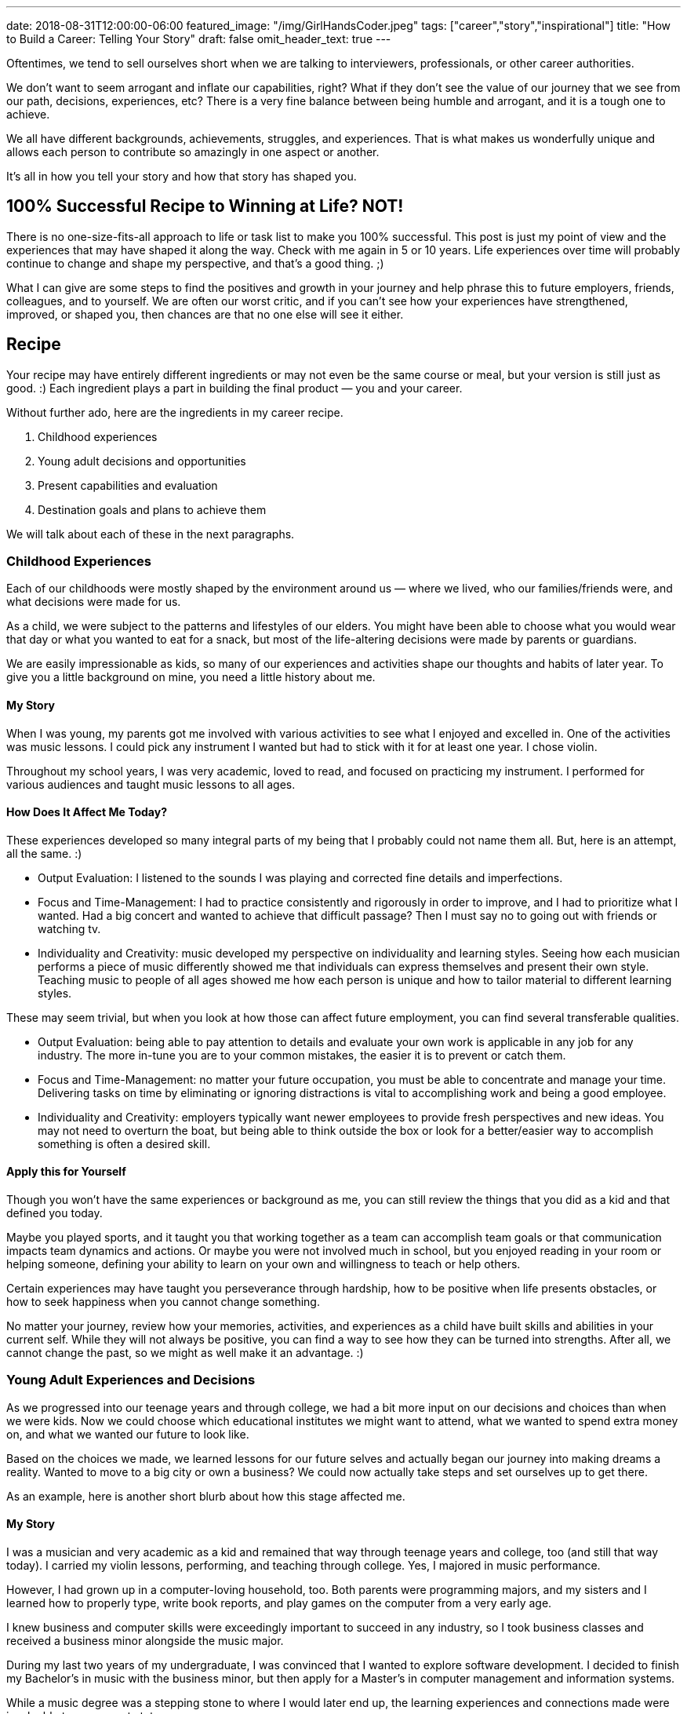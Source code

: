 ---
date: 2018-08-31T12:00:00-06:00
featured_image: "/img/GirlHandsCoder.jpeg"
tags: ["career","story","inspirational"]
title: "How to Build a Career: Telling Your Story"
draft: false
omit_header_text: true
---

Oftentimes, we tend to sell ourselves short when we are talking to interviewers, professionals, or other career authorities.

We don’t want to seem arrogant and inflate our capabilities, right? What if they don’t see the value of our journey that we see from our path, decisions, experiences, etc? There is a very fine balance between being humble and arrogant, and it is a tough one to achieve.

We all have different backgrounds, achievements, struggles, and experiences. That is what makes us wonderfully unique and allows each person to contribute so amazingly in one aspect or another.

It’s all in how you tell your story and how that story has shaped you.

== 100% Successful Recipe to Winning at Life? NOT!

There is no one-size-fits-all approach to life or task list to make you 100% successful. This post is just my point of view and the experiences that may have shaped it along the way. Check with me again in 5 or 10 years. Life experiences over time will probably continue to change and shape my perspective, and that’s a good thing. ;)

What I can give are some steps to find the positives and growth in your journey and help phrase this to future employers, friends, colleagues, and to yourself. We are often our worst critic, and if you can’t see how your experiences have strengthened, improved, or shaped you, then chances are that no one else will see it either.

== Recipe

Your recipe may have entirely different ingredients or may not even be the same course or meal, but your version is still just as good. :) Each ingredient plays a part in building the final product — you and your career.

Without further ado, here are the ingredients in my career recipe.

1. Childhood experiences
2. Young adult decisions and opportunities
3. Present capabilities and evaluation
4. Destination goals and plans to achieve them

We will talk about each of these in the next paragraphs.

=== Childhood Experiences

Each of our childhoods were mostly shaped by the environment around us — where we lived, who our families/friends were, and what decisions were made for us.

As a child, we were subject to the patterns and lifestyles of our elders. You might have been able to choose what you would wear that day or what you wanted to eat for a snack, but most of the life-altering decisions were made by parents or guardians.

We are easily impressionable as kids, so many of our experiences and activities shape our thoughts and habits of later year. To give you a little background on mine, you need a little history about me.

==== My Story

When I was young, my parents got me involved with various activities to see what I enjoyed and excelled in. One of the activities was music lessons. I could pick any instrument I wanted but had to stick with it for at least one year. I chose violin.

Throughout my school years, I was very academic, loved to read, and focused on practicing my instrument. I performed for various audiences and taught music lessons to all ages.

==== How Does It Affect Me Today?

These experiences developed so many integral parts of my being that I probably could not name them all. But, here is an attempt, all the same. :)

* Output Evaluation: I listened to the sounds I was playing and corrected fine details and imperfections.
* Focus and Time-Management: I had to practice consistently and rigorously in order to improve, and I had to prioritize what I wanted. Had a big concert and wanted to achieve that difficult passage? Then I must say no to going out with friends or watching tv.
* Individuality and Creativity: music developed my perspective on individuality and learning styles. Seeing how each musician performs a piece of music differently showed me that individuals can express themselves and present their own style. Teaching music to people of all ages showed me how each person is unique and how to tailor material to different learning styles.

These may seem trivial, but when you look at how those can affect future employment, you can find several transferable qualities.

* Output Evaluation: being able to pay attention to details and evaluate your own work is applicable in any job for any industry. The more in-tune you are to your common mistakes, the easier it is to prevent or catch them.
* Focus and Time-Management: no matter your future occupation, you must be able to concentrate and manage your time. Delivering tasks on time by eliminating or ignoring distractions is vital to accomplishing work and being a good employee.
* Individuality and Creativity: employers typically want newer employees to provide fresh perspectives and new ideas. You may not need to overturn the boat, but being able to think outside the box or look for a better/easier way to accomplish something is often a desired skill.

==== Apply this for Yourself

Though you won’t have the same experiences or background as me, you can still review the things that you did as a kid and that defined you today.

Maybe you played sports, and it taught you that working together as a team can accomplish team goals or that communication impacts team dynamics and actions. Or maybe you were not involved much in school, but you enjoyed reading in your room or helping someone, defining your ability to learn on your own and willingness to teach or help others.

Certain experiences may have taught you perseverance through hardship, how to be positive when life presents obstacles, or how to seek happiness when you cannot change something.

No matter your journey, review how your memories, activities, and experiences as a child have built skills and abilities in your current self. While they will not always be positive, you can find a way to see how they can be turned into strengths. After all, we cannot change the past, so we might as well make it an advantage. :)

=== Young Adult Experiences and Decisions

As we progressed into our teenage years and through college, we had a bit more input on our decisions and choices than when we were kids. Now we could choose which educational institutes we might want to attend, what we wanted to spend extra money on, and what we wanted our future to look like.

Based on the choices we made, we learned lessons for our future selves and actually began our journey into making dreams a reality. Wanted to move to a big city or own a business? We could now actually take steps and set ourselves up to get there.

As an example, here is another short blurb about how this stage affected me.

==== My Story

I was a musician and very academic as a kid and remained that way through teenage years and college, too (and still that way today). I carried my violin lessons, performing, and teaching through college. Yes, I majored in music performance.

However, I had grown up in a computer-loving household, too. Both parents were programming majors, and my sisters and I learned how to properly type, write book reports, and play games on the computer from a very early age.

I knew business and computer skills were exceedingly important to succeed in any industry, so I took business classes and received a business minor alongside the music major.

During my last two years of my undergraduate, I was convinced that I wanted to explore software development. I decided to finish my Bachelor’s in music with the business minor, but then apply for a Master’s in computer management and information systems.

While a music degree was a stepping stone to where I would later end up, the learning experiences and connections made were invaluable to my current state.

==== How Does It Affect Me Today?

Just as with childhood experiences, the decisions I made helped me accomplish the goals I wanted, even if those goals changed. Let me try to show how.

* Structure and Creativity: in deciding to change my major, I realized that programming and music had several things in common. Both combined a logical and scientific structure with creative expression. Within certain bounds (making the program operate correctly and consistently), programming offered people the chance to write something unique, elegant, and simple. Music also allowed for creative interpretation and self-expression through a structure of musical form and music theory.
* Transition Opportunities: I found a way to combine both my interests and gain a bit of experience, as well. I was the university orchestra’s assistant at the time, and the orchestra was in desperate need to catalog and track all of the musical parts in the library. I took it upon myself to create a local database catalog, as well as a rudimentary tracking system of music loans and missing parts within the department.
* Non-school Activities: I taught music lessons and played violin for weddings and other events throughout college. I organized music, communicated with event coordinators and fellow musicians, and planned details.

These activities may not seem like they could bridge the two degrees, but they did (surprisingly well).

* Structure and Creativity: I was able to find the overlap between the two interests apply the skills I learned in music to development. The same thing I loved in one could be adjusted to help me in the next.
* Transition Opportunities: there was a way for me to gain experience with the new skill before trying to get a job in it. I was able to complete the music library project before graduation and add an experience in my new career.
* Non-school Activities: planning and performing for events gave me leadership, coordination, professional communication, and so many other skills. I also gained confidence through performing and leading the group.

==== Apply this for Yourself

Your experiences will differ, but you can still find elements that help you with any pursuit. You might need to get creative, but you can probably find how college social groups, leadership opportunities, working a local job, living in a dorm, or other activities helped build skills and attitudes.

=== Present Capabilities and Evaluation

So far, we have scanned back through our pasts to find the sources of skill sets, decisions, attitudes, and interests. Hopefully, you have found some interesting and helpful details you may not have realized.

Now is the time to review the daily activities and decisions you are making right now and evaluate if those are putting you on a path to where you want to be.

What kind of story do your habits and lifestyle tell and does it match what you want? Are you looking to change positions, but not investing any time in reading current industry news, learning something new, or connecting with people for the desired position type? Or do you want to take on a new project at work, but are not learning the skills you need on your own before someone else tells you you can?

If this is you, know that we all have our moments in life where we coast and let life occur happen to us, rather than exerting effort to change something. If you are happy exactly where you are, that’s ok, too. We should all take moments to enjoy where we are and appreciate what we achieved to reach it.

However, if you want something to change (whether job, career, relationship, location, etc), then you must take action in the present. No one else has the driver’s seat to your life, which is good news!

Your daily habits affect where you end up, and the decisions you make create the pivot points for future directions. So really evaluate how your present self is writing your story through daily life.

=== Destination Goals and Plans to Achieve Them

What do you want in your future? Whether you are still a student, a new professional, a seasoned employee, or retired, you still can make changes to set your future up differently. As we discussed in the last section, taking steps in the present will put you on a path, but where does that path end up?

This is when you decide which destinations and results you want to achieve and adjust your daily habits and past experiences to fill the skills needed.

If you want to work remotely, then become good at self-motivation and learning on your own. This will show that you can manage yourself and accomplish work without supervision.

If you want to change jobs, then learn the skills you need and look for opportunities that use those new skills. You will gain experience for the job you want and showing people that you go after what you want to achieve (even if present circumstances might limit you).

It doesn’t matter so much what you want to achieve, but what you are doing to achieve it. What do you want your future story to look like?

== What’s in Your Recipe?

All you may see is scattered and random events throughout your life, but take another look and see how those experiences connect together. Each of these events provides an ingredient that changes the flavor of the final outcome.

Once you have evaluated for yourself, you can tell your story to others. Whether potential employers hire you or not, you can feel confident that you are portraying yourself honestly and completely. If the opportunity doesn’t work out, maybe it couldn’t handle everything you offer. If it does, then use it to shape and define your career recipe.

One decision leads to and influences another. The joy of being you is deciding what you want in your recipe and what you want to make out of it.

Enjoy the journey!